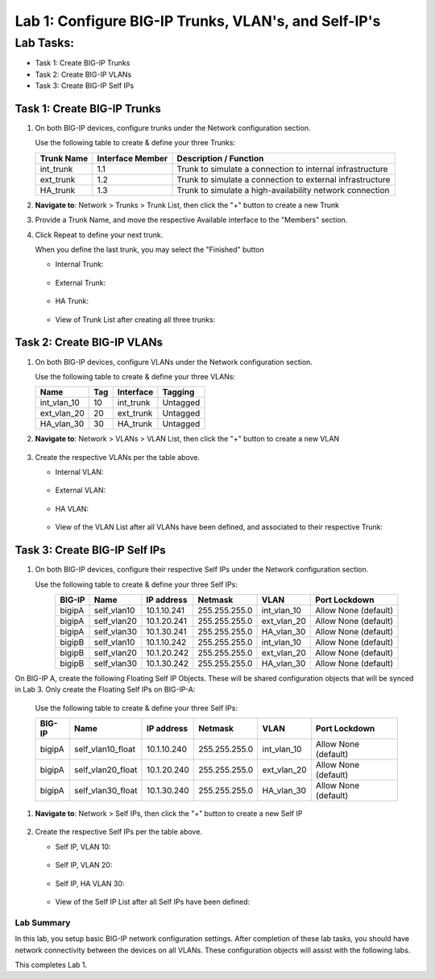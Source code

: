 Lab 1: Configure BIG-IP Trunks, VLAN's, and Self-IP's
-----------------------------------------------------

Lab Tasks:
**********

* Task 1: Create BIG-IP Trunks
* Task 2: Create BIG-IP VLANs
* Task 3: Create BIG-IP Self IPs

Task 1: Create BIG-IP Trunks
============================

#. On both BIG-IP devices, configure trunks under the Network configuration section.

   Use the following table to create & define your three Trunks:

   +----------------+----------------------+-------------------------+
   | **Trunk Name** | **Interface Member** | **Description /         |
   |                |                      | Function**              |
   +================+======================+=========================+
   | int_trunk      | 1.1                  | Trunk to simulate a     |
   |                |                      | connection to internal  |
   |                |                      | infrastructure          |
   +----------------+----------------------+-------------------------+
   | ext_trunk      | 1.2                  | Trunk to simulate a     |
   |                |                      | connection to external  |
   |                |                      | infrastructure          |
   +----------------+----------------------+-------------------------+
   | HA_trunk       | 1.3                  | Trunk to simulate a     |
   |                |                      | high-availability       |
   |                |                      | network connection      |
   +----------------+----------------------+-------------------------+

#. **Navigate to**: Network > Trunks > Trunk List, then click the "+" button to create a new Trunk

   .. image:: ../images/image1.png

#. Provide a Trunk Name, and move the respective Available interface to the "Members" section.

#. Click Repeat to define your next trunk.

   When you define the last trunk, you may select the "Finished" button

   -  Internal Trunk:
   
    .. image:: ../images/image2.png


    .. image:: ../images/image3.png

   -  External Trunk:

     .. image:: ../images/image4.png

   -  HA Trunk:

     .. image:: ../images/image5.png

   -  View of Trunk List after creating all three trunks:

     .. image:: ../images/image6.png


Task 2: Create BIG-IP VLANs
===========================

#. On both BIG-IP devices, configure VLANs under the Network configuration section.

   Use the following table to create & define your three VLANs:

   +------------+----+-----------+----------+
   |Name        |Tag |Interface  | Tagging  |
   +============+====+===========+==========+
   |int_vlan_10 | 10 |int_trunk  | Untagged |
   +------------+----+-----------+----------+
   |ext_vlan_20 | 20 |ext_trunk  | Untagged |
   +------------+----+-----------+----------+
   |HA_vlan_30  | 30 |HA_trunk   | Untagged |
   +------------+----+-----------+----------+

#. **Navigate to**: Network > VLANs > VLAN List, then click the "+" button to create a new VLAN

     .. image:: ../images/image7.png

#. Create the respective VLANs per the table above.

   -  Internal VLAN:

     .. image:: ../images/image8.png

     .. image:: ../images/image9.png

   -  External VLAN:

     .. image:: ../images/image10.png

   -  HA VLAN:

     .. image:: ../images/image11.png

   -  View of the VLAN List after all VLANs have been defined, and associated to their respective Trunk:

     .. image:: ../images/image12.png

Task 3: Create BIG-IP Self IPs
==============================
#. On both BIG-IP devices, configure their respective Self IPs under the Network configuration section.

   Use the following table to create & define your three Self IPs:

   .. list-table:: 
      :widths: auto
      :align: center
      :header-rows: 1
   
      * - BIG-IP
        - Name
        - IP address
        - Netmask
        - VLAN
        - Port Lockdown
      * - bigipA
        - self_vlan10
        - 10.1.10.241
        - 255.255.255.0
        - int_vlan_10
        - Allow None (default)
      * - bigipA
        - self_vlan20
        - 10.1.20.241
        - 255.255.255.0
        - ext_vlan_20
        - Allow None (default)
      * - bigipA
        - self_vlan30
        - 10.1.30.241
        - 255.255.255.0
        - HA_vlan_30
        - Allow None (default)
      * - bigipB
        - self_vlan10
        - 10.1.10.242
        - 255.255.255.0
        - int_vlan_10
        - Allow None (default)
      * - bigipB
        - self_vlan20
        - 10.1.20.242
        - 255.255.255.0
        - ext_vlan_20
        - Allow None (default)
      * - bigipB
        - self_vlan30
        - 10.1.30.242
        - 255.255.255.0
        - HA_vlan_30
        - Allow None (default)

On BIG-IP A, create the following Floating Self IP Objects.  These will be shared configuration objects that will be synced in Lab 3.  Only create the Floating Self IPs on BIG-IP-A:

   Use the following table to create & define your three Self IPs:

   .. list-table:: 
      :widths: auto
      :align: center
      :header-rows: 1
   
      * - BIG-IP
        - Name
        - IP address
        - Netmask
        - VLAN
        - Port Lockdown
      * - bigipA
        - self_vlan10_float
        - 10.1.10.240
        - 255.255.255.0
        - int_vlan_10
        - Allow None (default)
      * - bigipA
        - self_vlan20_float
        - 10.1.20.240
        - 255.255.255.0
        - ext_vlan_20
        - Allow None (default)
      * - bigipA
        - self_vlan30_float
        - 10.1.30.240
        - 255.255.255.0
        - HA_vlan_30
        - Allow None (default)


#. **Navigate to**: Network > Self IPs, then click the "+" button to create a new Self IP

     .. image:: ../images/image13.png

#. Create the respective Self IPs per the table above.

   -  Self IP, VLAN 10:

     .. image:: ../images/image14.png

   -  Self IP, VLAN 20:

     .. image:: ../images/image15.png

   -  Self IP, HA VLAN 30:

     .. image:: ../images/image16.png

   -  View of the Self IP List after all Self IPs have been defined:

     .. image:: ../images/image17.png


Lab Summary
^^^^^^^^^^^
In this lab, you setup basic BIG-IP network configuration settings.  After completion of these lab tasks, you should have network connectivity between the devices on all VLANs.  These configuration objects will assist with the following labs.

This completes Lab 1.